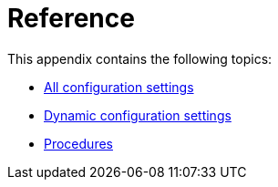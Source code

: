 [appendix]
[[reference]]
= Reference
:description: Appendix reference for Neo4j configuration settings and Neo4j procedures.

This appendix contains the following topics:

* xref:reference/configuration-settings.adoc[All configuration settings]
* xref:reference/dynamic-settings-reference.adoc[Dynamic configuration settings]
* xref:reference/procedures.adoc[Procedures]


